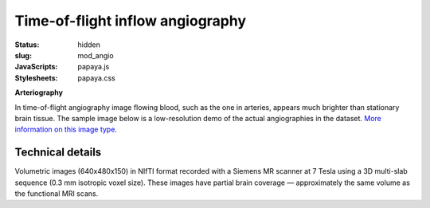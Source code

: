 Time-of-flight inflow angiography
*********************************

:status: hidden
:slug: mod_angio
:JavaScripts: papaya.js
:Stylesheets: papaya.css

**Arteriography**

In time-of-flight angiography image flowing blood, such as the one in arteries,
appears much brighter than stationary brain tissue.  The sample image below is
a low-resolution demo of the actual angiographies in the dataset.
`More information on this image type 
<http://en.wikipedia.org/wiki/Magnetic_resonance_angiography>`_.

.. raw:: html

  <script type="text/javascript">
      var params = [];
      params["worldSpace"] = false;
      params["images"] = ["/data/angio.nii.gz"];
      params["expandable"] = true;
      params["kioskMode"] = true;
      params["angio.nii.gz"] = {"min": 0, "max": 150};
  </script>

  <div class="row">
    <div class="col-md-12">
      <div class="papaya-preview" data-params="params">
        <img class="img-responsive"
             src="/pics/mod_angio_viewer_preview.jpg"
             title="Click to load interactive viewer"
             alt="Angiography example image"
             onclick="$(this.parentNode).addClass('papaya'); papaya.Container.startPapaya(); this.parentNode.removeChild(this);" />
      </div>
    </div><!-- /.col-md-12 -->
  </div><!-- /.row -->

Technical details
=================

Volumetric images (640x480x150) in NIfTI format recorded with a Siemens MR
scanner at 7 Tesla using a 3D multi-slab sequence (0.3 mm isotropic voxel
size). These images have partial brain coverage |---| approximately the same
volume as the functional MRI scans.

.. |---| unicode:: U+02014 .. em dash
